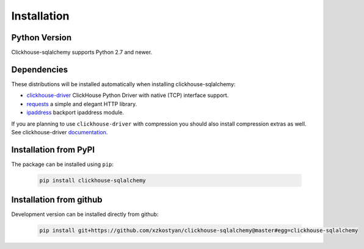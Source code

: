 .. _installation:

Installation
============

Python Version
--------------

Clickhouse-sqlalchemy supports Python 2.7 and newer.

Dependencies
------------

These distributions will be installed automatically when installing
clickhouse-sqlalchemy:

* `clickhouse-driver`_ ClickHouse Python Driver with native (TCP) interface support.
* `requests`_ a simple and elegant HTTP library.
* `ipaddress`_ backport ipaddress module.

.. _clickhouse-driver: https://pypi.org/project/clickhouse-driver/
.. _requests: https://pypi.org/project/requests/
.. _ipaddress: https://pypi.org/project/ipaddress/

If you are planning to use ``clickhouse-driver`` with compression you should
also install compression extras as well. See clickhouse-driver `documentation <https://clickhouse-driver.readthedocs.io>`_.

.. _installation-pypi:

Installation from PyPI
----------------------

The package can be installed using ``pip``:

    .. code-block:: bash

       pip install clickhouse-sqlalchemy


Installation from github
------------------------

Development version can be installed directly from github:

    .. code-block:: bash

       pip install git+https://github.com/xzkostyan/clickhouse-sqlalchemy@master#egg=clickhouse-sqlalchemy
